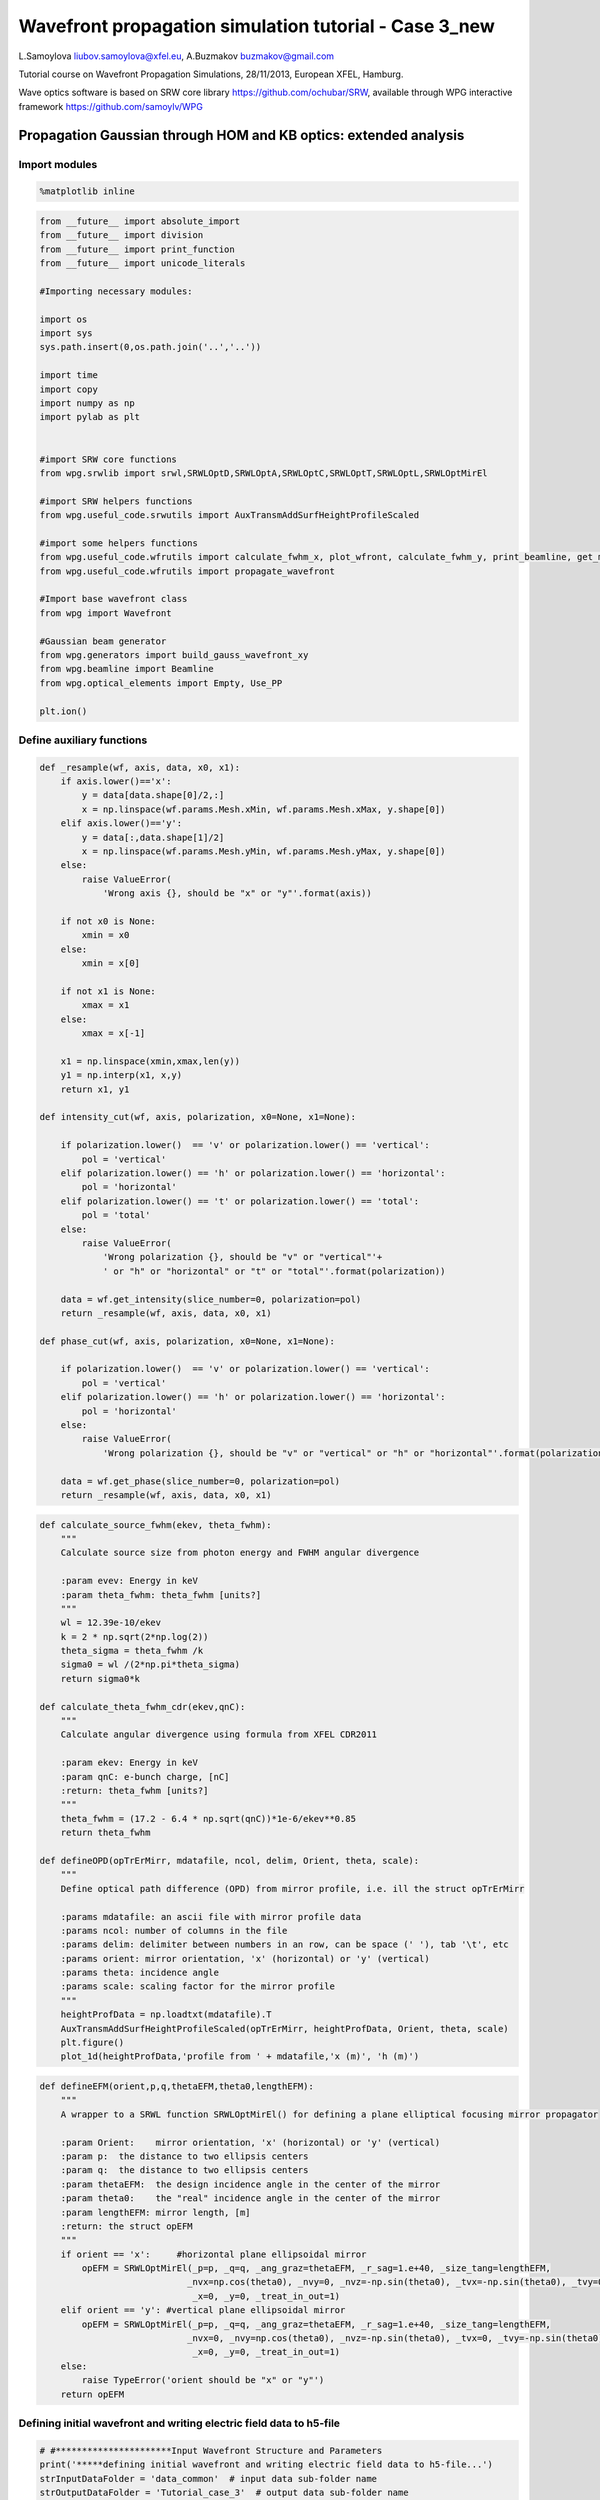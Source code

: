 
Wavefront propagation simulation tutorial - Case 3\_new
=======================================================

L.Samoylova liubov.samoylova@xfel.eu, A.Buzmakov buzmakov@gmail.com

Tutorial course on Wavefront Propagation Simulations, 28/11/2013,
European XFEL, Hamburg.

Wave optics software is based on SRW core library
https://github.com/ochubar/SRW, available through WPG interactive
framework https://github.com/samoylv/WPG

Propagation Gaussian through HOM and KB optics: extended analysis
-----------------------------------------------------------------

Import modules
~~~~~~~~~~~~~~

.. code:: python

    %matplotlib inline

.. code:: python

    from __future__ import absolute_import
    from __future__ import division
    from __future__ import print_function
    from __future__ import unicode_literals
    
    #Importing necessary modules:
    
    import os
    import sys
    sys.path.insert(0,os.path.join('..','..'))
    
    import time
    import copy
    import numpy as np
    import pylab as plt
    
    
    #import SRW core functions
    from wpg.srwlib import srwl,SRWLOptD,SRWLOptA,SRWLOptC,SRWLOptT,SRWLOptL,SRWLOptMirEl
    
    #import SRW helpers functions
    from wpg.useful_code.srwutils import AuxTransmAddSurfHeightProfileScaled
    
    #import some helpers functions
    from wpg.useful_code.wfrutils import calculate_fwhm_x, plot_wfront, calculate_fwhm_y, print_beamline, get_mesh, plot_1d, plot_2d
    from wpg.useful_code.wfrutils import propagate_wavefront
    
    #Import base wavefront class
    from wpg import Wavefront
    
    #Gaussian beam generator
    from wpg.generators import build_gauss_wavefront_xy
    from wpg.beamline import Beamline
    from wpg.optical_elements import Empty, Use_PP
    
    plt.ion()

Define auxiliary functions
~~~~~~~~~~~~~~~~~~~~~~~~~~

.. code:: python

    def _resample(wf, axis, data, x0, x1):
        if axis.lower()=='x':
            y = data[data.shape[0]/2,:]
            x = np.linspace(wf.params.Mesh.xMin, wf.params.Mesh.xMax, y.shape[0])
        elif axis.lower()=='y':
            y = data[:,data.shape[1]/2]
            x = np.linspace(wf.params.Mesh.yMin, wf.params.Mesh.yMax, y.shape[0])
        else:
            raise ValueError(
                'Wrong axis {}, should be "x" or "y"'.format(axis))
        
        if not x0 is None:
            xmin = x0
        else:
            xmin = x[0]
        
        if not x1 is None:
            xmax = x1
        else:
            xmax = x[-1] 
        
        x1 = np.linspace(xmin,xmax,len(y))
        y1 = np.interp(x1, x,y)
        return x1, y1
        
    def intensity_cut(wf, axis, polarization, x0=None, x1=None):
        
        if polarization.lower()  == 'v' or polarization.lower() == 'vertical':
            pol = 'vertical'
        elif polarization.lower() == 'h' or polarization.lower() == 'horizontal':
            pol = 'horizontal'
        elif polarization.lower() == 't' or polarization.lower() == 'total':
            pol = 'total'
        else:
            raise ValueError(
                'Wrong polarization {}, should be "v" or "vertical"'+
                ' or "h" or "horizontal" or "t" or "total"'.format(polarization))
        
        data = wf.get_intensity(slice_number=0, polarization=pol)
        return _resample(wf, axis, data, x0, x1)
    
    def phase_cut(wf, axis, polarization, x0=None, x1=None):
        
        if polarization.lower()  == 'v' or polarization.lower() == 'vertical':
            pol = 'vertical'
        elif polarization.lower() == 'h' or polarization.lower() == 'horizontal':
            pol = 'horizontal'
        else:
            raise ValueError(
                'Wrong polarization {}, should be "v" or "vertical" or "h" or "horizontal"'.format(polarization))
        
        data = wf.get_phase(slice_number=0, polarization=pol)
        return _resample(wf, axis, data, x0, x1)

.. code:: python

    def calculate_source_fwhm(ekev, theta_fwhm):
        """
        Calculate source size from photon energy and FWHM angular divergence
        
        :param evev: Energy in keV
        :param theta_fwhm: theta_fwhm [units?] 
        """
        wl = 12.39e-10/ekev
        k = 2 * np.sqrt(2*np.log(2))
        theta_sigma = theta_fwhm /k
        sigma0 = wl /(2*np.pi*theta_sigma)
        return sigma0*k
    
    def calculate_theta_fwhm_cdr(ekev,qnC):
        """
        Calculate angular divergence using formula from XFEL CDR2011
        
        :param ekev: Energy in keV
        :param qnC: e-bunch charge, [nC]
        :return: theta_fwhm [units?]
        """
        theta_fwhm = (17.2 - 6.4 * np.sqrt(qnC))*1e-6/ekev**0.85
        return theta_fwhm
    
    def defineOPD(opTrErMirr, mdatafile, ncol, delim, Orient, theta, scale):
        """
        Define optical path difference (OPD) from mirror profile, i.e. ill the struct opTrErMirr
        
        :params mdatafile: an ascii file with mirror profile data
        :params ncol: number of columns in the file
        :params delim: delimiter between numbers in an row, can be space (' '), tab '\t', etc
        :params orient: mirror orientation, 'x' (horizontal) or 'y' (vertical)
        :params theta: incidence angle
        :params scale: scaling factor for the mirror profile    
        """
        heightProfData = np.loadtxt(mdatafile).T
        AuxTransmAddSurfHeightProfileScaled(opTrErMirr, heightProfData, Orient, theta, scale)
        plt.figure()
        plot_1d(heightProfData,'profile from ' + mdatafile,'x (m)', 'h (m)')

.. code:: python

    def defineEFM(orient,p,q,thetaEFM,theta0,lengthEFM):
        """
        A wrapper to a SRWL function SRWLOptMirEl() for defining a plane elliptical focusing mirror propagator
        
        :param Orient:    mirror orientation, 'x' (horizontal) or 'y' (vertical)
        :param p:  the distance to two ellipsis centers
        :param q:  the distance to two ellipsis centers
        :param thetaEFM:  the design incidence angle in the center of the mirror
        :param theta0:    the "real" incidence angle in the center of the mirror
        :param lengthEFM: mirror length, [m]
        :return: the struct opEFM
        """
        if orient == 'x':     #horizontal plane ellipsoidal mirror
            opEFM = SRWLOptMirEl(_p=p, _q=q, _ang_graz=thetaEFM, _r_sag=1.e+40, _size_tang=lengthEFM, 
                                _nvx=np.cos(theta0), _nvy=0, _nvz=-np.sin(theta0), _tvx=-np.sin(theta0), _tvy=0,
                                 _x=0, _y=0, _treat_in_out=1) 
        elif orient == 'y': #vertical plane ellipsoidal mirror
            opEFM = SRWLOptMirEl(_p=p, _q=q, _ang_graz=thetaEFM, _r_sag=1.e+40, _size_tang=lengthEFM, 
                                _nvx=0, _nvy=np.cos(theta0), _nvz=-np.sin(theta0), _tvx=0, _tvy=-np.sin(theta0),
                                 _x=0, _y=0, _treat_in_out=1)
        else:
            raise TypeError('orient should be "x" or "y"')
        return opEFM

Defining initial wavefront and writing electric field data to h5-file
~~~~~~~~~~~~~~~~~~~~~~~~~~~~~~~~~~~~~~~~~~~~~~~~~~~~~~~~~~~~~~~~~~~~~

.. code:: python

    # #**********************Input Wavefront Structure and Parameters
    print('*****defining initial wavefront and writing electric field data to h5-file...')
    strInputDataFolder = 'data_common'  # input data sub-folder name
    strOutputDataFolder = 'Tutorial_case_3'  # output data sub-folder name
    
    #init Gauusian beam parameters
    d2m1_sase1 = 246.5
    d2m1_sase2 = 290.0
    d2m1_sase3 = 281.0
    
    d2hkb_sase1 = 929.6       # distance to nmKB's HFM
    dHKB_foc_sase1 = 3.0      # nominal focal length for HFM KB
    dVKB_foc_sase1 = 1.9      # nominal focal length for VFM KB
    d2hkb_sase3 = 442.3
    dHKB_foc_sase3 = 2.715    # nominal focal length for HFM KB
    dVKB_foc_sase3 = 1.715    # nominal focal length for VFM KB
    
    
    qnC = 0.1                    # e-bunch charge, [nC]
    ekev_sase3 = 0.8
    thetaOM_sase3 = 9.e-3
    thetaKB_sase3 = 9.e-3
    ekev_sase1 = 5.0
    thetaOM_sase1 = 3.5e-3       # 
    thetaKB_sase1 = 3.5e-3
    
    ekev = ekev_sase1
    thetaOM = thetaOM_sase1
    d2m1 = d2m1_sase1
    d2hkb = d2hkb_sase1
    thetaKB = thetaKB_sase1
    dhkb_foc = dHKB_foc_sase1     # nominal focal length for HFM KB
    dvkb_foc = dVKB_foc_sase1      # nominal focal length for VFM KB
    dhkb_vkb = dhkb_foc - dvkb_foc          # distance between centers of HFM and VFM
    
    z1 = d2m1
    theta_fwhm = calculate_theta_fwhm_cdr(ekev,qnC)
    k = 2*np.sqrt(2*np.log(2))
    sigX = 12.4e-10*k/(ekev*4*np.pi*theta_fwhm) 
    print('waist_fwhm [um], theta_fwhms [urad]:', sigX*k*1e6, theta_fwhm*1e6)
    #define limits
    range_xy = theta_fwhm/k*z1*7. # sigma*7 beam size
    npoints=400
    
    #define unique filename for storing results
    ip = np.floor(ekev)
    frac = np.floor((ekev - ip)*1e3)
    fname0 = 'g' + str(int(ip))+'_'+str(int(frac))+'kev'
    print('save hdf5: '+fname0+'.h5')
    ifname = os.path.join(strOutputDataFolder,fname0+'.h5')
    
    #tiltX = theta_rms
    #build SRW gauusian wavefront
    wfr0=build_gauss_wavefront_xy(nx=npoints, ny=npoints, ekev=ekev,
                                  xMin=-range_xy/2, xMax=range_xy/2,
                                  yMin=-range_xy/2, yMax=range_xy/2,
                                  sigX=sigX, sigY=sigX, d2waist=z1,
                                  xoff=0, yoff=0, tiltX=0, tiltY=0)    
    
    #init WPG Wavefront helper class
    mwf = Wavefront(wfr0)
    
    #store wavefront to HDF5 file 
    mwf.store_hdf5(ifname)
    
    #draw wavefront with common functions
    plt.subplot(1,2,1)
    plt.imshow(mwf.get_intensity(slice_number=0))
    plt.subplot(1,2,2)
    plt.imshow(mwf.get_phase(slice_number=0,polarization='horizontal'))
    plt.show()
    
    #draw wavefront with cuts
    plot_wfront(mwf, title_fig='at '+str(z1)+' m',
                isHlog=False, isVlog=False,
                i_x_min=1e-5, i_y_min=1e-5, orient='x', onePlot=True)
    
    plt.set_cmap('bone') #set color map, 'bone', 'hot', 'jet', etc
    fwhm_x = calculate_fwhm_x(mwf)
    print('FWHMx [mm], theta_fwhm [urad]:',fwhm_x*1e3,fwhm_x/z1*1e6)


.. parsed-literal::

    *****defining initial wavefront and writing electric field data to h5-file...
    waist_fwhm [um], theta_fwhms [urad]: 28.3217691481 3.86399794107
    save hdf5: g5_0kev.h5



.. image:: output_11_1.png


.. parsed-literal::

    FWHMx [mm]: 0.943784566665
    FWHMy [mm]: 0.943784566665
    Coordinates of center, [mm]: 0.0035480622807 0.0035480622807
    stepX, stepY [um]: 7.096124561394084 7.096124561394084 
    
    R-space
    FWHMx [mm], theta_fwhm [urad]: 0.943784566665 3.82874063556



.. image:: output_11_3.png


Defining optical beamline(s)
~~~~~~~~~~~~~~~~~~~~~~~~~~~~

.. code:: python

    print('*****Defining optical beamline(s) ...')
    
    z2 = d2hkb - d2m1
    
    DriftM1_KB = SRWLOptD(z2) #Drift from first offset mirror (M1) to exp hall
    horApM1 = 0.8*thetaOM
    opApM1 = SRWLOptA('r', 'a', horApM1, range_xy)  # clear aperture of the Offset Mirror(s)
    horApKB = 0.8 * thetaKB # Aperture of the KB system, CA 0.8 m
    opApKB = SRWLOptA('r', 'a', horApKB, horApKB)  # clear aperture of the Offset Mirror(s)
    
    #Wavefront Propagation Parameters:
    #[0]:  Auto-Resize (1) or not (0) Before propagation
    #[1]:  Auto-Resize (1) or not (0) After propagation
    #[2]:  Relative Precision for propagation with Auto-Resizing (1. is nominal)
    #[3]:  Allow (1) or not (0) for semi-analytical treatment of quadratic phase terms at propagation
    #[4]:  Do any Resizing on Fourier side, using FFT, (1) or not (0)
    #[5]:  Horizontal Range modification factor at Resizing (1. means no modification)
    #[6]:  Horizontal Resolution modification factor at Resizing
    #[7]:  Vertical Range modification factor at Resizing
    #[8]:  Vertical Resolution modification factor at Resizing
    #[9]:  Type of wavefront Shift before Resizing (not yet implemented)
    #[10]: New Horizontal wavefront Center position after Shift (not yet implemented)
    #[11]: New Vertical wavefront Center position after Shift (not yet implemented)
    #                 [ 0] [1] [2]  [3] [4] [5]  [6]  [7]  [8]  [9] [10] [11] 
    ppM1 =            [ 0,  0, 1.0,  0,  0, 1.0, 1.0, 1.0, 1.0,  0,  0,   0]
    ppTrErM1 =        [ 0,  0, 1.0,  0,  0, 1.0, 1.0, 1.0, 1.0,  0,  0,   0]
    ppDriftM1_KB =    [ 0,  0, 1.0,  1,  0, 2.4, 1.8, 2.4, 1.8,  0,  0,   0]
    ppApKB =          [ 0,  0, 1.0,  0,  0, 0.6, 8.0, 0.6, 4.0,  0,  0,   0]
    ppHKB =           [ 0,  0, 1.0,  1,  0, 1.0, 1.0, 1.0, 1.0,  0,  0,   0]
    ppTrErHKB =       [ 0,  0, 1.0,  0,  0, 1.0, 1.0, 1.0, 1.0,  0,  0,   0]
    ppDrift_HKB_foc = [ 0,  0, 1.0,  1,  0, 1.0, 1.0, 1.0, 1.0,  0,  0,   0]
    ppDrift_KB =      [ 0,  0, 1.0,  1,  0, 1.0, 1.0, 1.0, 1.0,  0,  0,   0]
    ppVKB =           [ 0,  0, 1.0,  0,  0, 1.0, 1.0, 1.0, 1.0,  0,  0,   0]
    ppTrErVKB =       [ 0,  0, 1.0,  0,  0, 1.0, 1.0, 1.0, 1.0,  0,  0,   0]
    ppDrift_foc =     [ 0,  0, 1.0,  1,  0, 1.0, 1.0, 1.0, 1.0,  0,  0,   0]
    #ppFin  =          [ 0,  0, 1.0,  0,  0, 0.05,5.0, 0.05,5.0,  0,  0,   0]
    ppFin =           [ 0,  0, 1.0,  0,  1, .01, 20.0, .01, 20.0,  0,  0,   0]
    
    optBL0 = SRWLOptC([opApM1,  DriftM1_KB], 
                        [ppM1,ppDriftM1_KB]) 
    
    scale = 2     #5 mirror profile scaling factor 
    print('*****HOM1 data for BL1 beamline ')
    opTrErM1 = SRWLOptT(1500, 100, horApM1, range_xy)
    #defineOPD(opTrErM1, os.path.join(strInputDataFolder,'mirror1.dat'), 2, '\t', 'x',  thetaOM, scale)
    defineOPD(opTrErM1, os.path.join(strInputDataFolder,'mirror2.dat'), 2, ' ', 'x',  thetaOM, scale)
    opdTmp=np.array(opTrErM1.arTr)[1::2].reshape(opTrErM1.mesh.ny,opTrErM1.mesh.nx)
    plt.figure()
    plot_2d(opdTmp, opTrErM1.mesh.xStart*1e3,opTrErM1.mesh.xFin*1e3,opTrErM1.mesh.yStart*1e3,opTrErM1.mesh.yFin*1e3,
            'OPD [m]', 'x (mm)', 'y (mm)')  
    
    optBL1 = SRWLOptC([opApM1,opTrErM1,  DriftM1_KB], 
                        [ppM1,ppTrErM1,ppDriftM1_KB]) 
    
    dhkb_vkb = dhkb_foc - dvkb_foc          # distance between centers of HFM and VFM
    d2vkb = d2hkb +  dhkb_vkb
    vkbfoc =  1. /(1./dvkb_foc + 1. / d2vkb) # for thin lens approx
    hkbfoc =  1. /(1./dhkb_foc + 1. / d2hkb) # for thin lens approx 
    
    z3 = dhkb_vkb
    z4 = vkbfoc #distance to focal plane
    
    #HKB = SRWLOptMirEl(_p=d2hkb, _q=dhkb_foc, _ang_graz=thetaKB, _r_sag=1.e+40, _size_tang=0.85, _nvx=cos(thetaKB), _nvy=0, _nvz=-sin(thetaKB), _tvx=-sin(thetaKB), _tvy=0, _x=0, _y=0, _treat_in_out=1) #HKB Ellipsoidal Mirror
    #VKB = SRWLOptMirEl(_p=d2vkb, _q=dvkb_foc, _ang_graz=thetaKB, _r_sag=1.e+40, _size_tang=0.85, _nvx=0, _nvy=cos(thetaKB), _nvz=-sin(thetaKB), _tvx=0, _tvy=-sin(thetaKB), _x=0, _y=0, _treat_in_out=1) #VKB Ellipsoidal Mirror
    #HKB = SRWLOptL(hkbfoc) #HKB as Thin Lens
    #VKB = SRWLOptL(1e23,vkbfoc) #VKB as Thin Lens
    HKB = defineEFM('x', d2hkb, dhkb_foc, thetaKB, thetaKB, 0.85) #HKB Ellipsoidal Mirror
    VKB = defineEFM('y', d2vkb, dvkb_foc, thetaKB, thetaKB, 0.85) #VKB Ellipsoidal Mirror
    Drift_KB  = SRWLOptD(z3)
    Drift_foc = SRWLOptD(z4)
    optBL2 = SRWLOptC([opApM1,opTrErM1,  DriftM1_KB,opApKB, HKB,   Drift_KB,  VKB,  Drift_foc], 
                        [ppM1,ppTrErM1,ppDriftM1_KB,ppApKB,ppHKB,ppDrift_KB,ppVKB,ppDrift_foc,ppFin]) 



.. parsed-literal::

    *****Defining optical beamline(s) ...
    *****HOM1 data for BL1 beamline 



.. image:: output_13_1.png



.. image:: output_13_2.png


Propagating through BL1 beamline. Imperfect mirror, at KB aperture
~~~~~~~~~~~~~~~~~~~~~~~~~~~~~~~~~~~~~~~~~~~~~~~~~~~~~~~~~~~~~~~~~~

.. code:: python

    print('*****Imperfect HOM mirror, at KB aperture')
    bPlotted = False
    isHlog = True
    isVlog = False
    bSaved = True
    optBL = optBL1
    strBL = 'bl1'
    pos_title = 'at exp hall wall'
    print('*****setting-up optical elements, beamline:', strBL)
    bl = Beamline(optBL)
    print(bl)
    
    if bSaved:
        out_file_name = os.path.join(strOutputDataFolder, fname0+'_'+strBL+'.h5')
        print('save hdf5:', out_file_name)
    else:
        out_file_name = None
        
    startTime = time.time()
    mwf = propagate_wavefront(ifname, bl,out_file_name)
    print('propagation lasted:', round((time.time() - startTime) / 6.) / 10., 'min')


.. parsed-literal::

    *****Imperfect HOM mirror, at KB aperture
    *****setting-up optical elements, beamline: bl1
    Optical Element: Aperture / Obstacle
    Prop. parameters = [0, 0, 1.0, 0, 0, 1.0, 1.0, 1.0, 1.0, 0, 0, 0]
    	Dx = 0.0028000000000000004
    	Dy = 0.0028313537
    	ap_or_ob = a
    	shape = r
    	x = 0
    	y = 0
    	
    Optical Element: Transmission (generic)
    Prop. parameters = [0, 0, 1.0, 0, 0, 1.0, 1.0, 1.0, 1.0, 0, 0, 0]
    	Fx = 1e+23
    	Fy = 1e+23
    	arTr = array of size 300000
    	extTr = 0
    	mesh = Radiation Mesh (Sampling)
    		arSurf = None
    		eFin = 0
    		eStart = 0
    		hvx = 1
    		hvy = 0
    		hvz = 0
    		ne = 1
    		nvx = 0
    		nvy = 0
    		nvz = 1
    		nx = 1500
    		ny = 100
    		xFin = 0.0014000000000000002
    		xStart = -0.0014000000000000002
    		yFin = 0.00141567685
    		yStart = -0.00141567685
    		zStart = 0
    	
    	
    Optical Element: Drift Space
    Prop. parameters = [0, 0, 1.0, 1, 0, 2.4, 1.8, 2.4, 1.8, 0, 0, 0]
    	L = 683.1
    	treat = 0
    	
    
    save hdf5: Tutorial_case_3/g5_0kev_bl1.h5
    Optical Element: Aperture / Obstacle
    Prop. parameters = [0, 0, 1.0, 0, 0, 1.0, 1.0, 1.0, 1.0, 0, 0, 0]
    	Dx = 0.0028000000000000004
    	Dy = 0.0028313537
    	ap_or_ob = a
    	shape = r
    	x = 0
    	y = 0
    	
    Optical Element: Transmission (generic)
    Prop. parameters = [0, 0, 1.0, 0, 0, 1.0, 1.0, 1.0, 1.0, 0, 0, 0]
    	Fx = 1e+23
    	Fy = 1e+23
    	arTr = array of size 300000
    	extTr = 0
    	mesh = Radiation Mesh (Sampling)
    		arSurf = None
    		eFin = 0
    		eStart = 0
    		hvx = 1
    		hvy = 0
    		hvz = 0
    		ne = 1
    		nvx = 0
    		nvy = 0
    		nvz = 1
    		nx = 1500
    		ny = 100
    		xFin = 0.0014000000000000002
    		xStart = -0.0014000000000000002
    		yFin = 0.00141567685
    		yStart = -0.00141567685
    		zStart = 0
    	
    	
    Optical Element: Drift Space
    Prop. parameters = [0, 0, 1.0, 1, 0, 2.4, 1.8, 2.4, 1.8, 0, 0, 0]
    	L = 683.1
    	treat = 0
    	
    
    *****reading wavefront from h5 file...
    R-space
    nx   400  range_x [-1.4e+00, 1.4e+00] mm
    ny   400  range_y [-1.4e+00, 1.4e+00] mm
    *****propagating wavefront (with resizing)...
    save hdf5: Tutorial_case_3/g5_0kev_bl1.h5
    done
    propagation lasted: 0.1 min


.. code:: python

    print('*****Imperfect HOM mirror, at KB aperture')
    plot_wfront(mwf, 'at '+str(z1+z2)+' m',False, False, 1e-5,1e-5,'x', True)
    #plt.set_cmap('bone') #set color map, 'bone', 'hot', etc
    plt.axis('tight')    
    print('FWHMx [mm], theta_fwhm [urad]:',calculate_fwhm_x(mwf)*1e3,calculate_fwhm_x(mwf)/(z1+z2)*1e6)
    print('FWHMy [mm], theta_fwhm [urad]:',calculate_fwhm_y(mwf)*1e3,calculate_fwhm_y(mwf)/(z1+z2)*1e6)


.. parsed-literal::

    *****Imperfect HOM mirror, at KB aperture
    FWHMx [mm]: 2.89758221191
    FWHMy [mm]: 3.55209077523
    Coordinates of center, [mm]: -0.968117421268 0.0134209978913
    stepX, stepY [um]: 13.540103793954389 8.94733192752122 
    
    R-space
    FWHMx [mm], theta_fwhm [urad]: 2.89758221191 3.11702045171
    FWHMy [mm], theta_fwhm [urad]: 3.55209077523 3.8210959286



.. image:: output_16_1.png


Propagating through BL2 beamline. Focused beam: perfect KB
~~~~~~~~~~~~~~~~~~~~~~~~~~~~~~~~~~~~~~~~~~~~~~~~~~~~~~~~~~

.. code:: python

    print('*****Focused beam: perfect KB')
    bSaved = False
    z3 = dhkb_vkb
    z4 = dvkb_foc 
    z4 = vkbfoc #distance to focal plane
    
    #HKB = SRWLOptL(hkbfoc) #HKB as Thin Lens
    #VKB = SRWLOptL(1e23,vkbfoc) #VKB as Thin Lens
    #HKB = defineEFM('x', d2hkb, dhkb_foc, thetaKB, thetaKB, 0.85) #HKB Ellipsoidal Mirror
    #VKB = defineEFM('y', d2vkb, dvkb_foc, thetaKB, thetaKB, 0.85) #VKB Ellipsoidal Mirror
    Drift_foc = SRWLOptD(dvkb_foc)
    #optBL2 = SRWLOptC([opApM1,  DriftM1_KB,opApKB, HKB,   Drift_KB,  VKB,  Drift_foc], 
    #                    [ppM1,ppDriftM1_KB,ppApKB,ppHKB,ppDrift_KB,ppVKB,ppDrift_foc,ppFin]) 
    optBL2 = SRWLOptC([opApM1,opTrErM1,  DriftM1_KB,opApKB, HKB,   Drift_KB,  VKB,  Drift_foc], 
                        [ppM1,ppTrErM1,ppDriftM1_KB,ppApKB,ppHKB,ppDrift_KB,ppVKB,ppDrift_foc]) 
    optBL = optBL2
    strBL = 'bl2'
    pos_title = 'at sample position'
    print('*****setting-up optical elements, beamline:', strBL)
    bl = Beamline(optBL)
    bl.append(Empty(), Use_PP(zoom=0.02, sampling=5.0))
    print(bl)
    
    if bSaved:
        out_file_name = os.path.join(strOutputDataFolder, fname0+'_'+strBL+'.h5')
        print('save hdf5:', out_file_name)
    else:
        out_file_name = None
        
    startTime = time.time()
    mwf = propagate_wavefront(ifname, bl,out_file_name)
    print('propagation lasted:', round((time.time() - startTime) / 6.) / 10., 'min')


.. parsed-literal::

    *****Focused beam: perfect KB
    *****setting-up optical elements, beamline: bl2
    Optical Element: Aperture / Obstacle
    Prop. parameters = [0, 0, 1.0, 0, 0, 1.0, 1.0, 1.0, 1.0, 0, 0, 0]
    	Dx = 0.0028000000000000004
    	Dy = 0.0028313537
    	ap_or_ob = a
    	shape = r
    	x = 0
    	y = 0
    	
    Optical Element: Transmission (generic)
    Prop. parameters = [0, 0, 1.0, 0, 0, 1.0, 1.0, 1.0, 1.0, 0, 0, 0]
    	Fx = 1e+23
    	Fy = 1e+23
    	arTr = array of size 300000
    	extTr = 0
    	mesh = Radiation Mesh (Sampling)
    		arSurf = None
    		eFin = 0
    		eStart = 0
    		hvx = 1
    		hvy = 0
    		hvz = 0
    		ne = 1
    		nvx = 0
    		nvy = 0
    		nvz = 1
    		nx = 1500
    		ny = 100
    		xFin = 0.0014000000000000002
    		xStart = -0.0014000000000000002
    		yFin = 0.00141567685
    		yStart = -0.00141567685
    		zStart = 0
    	
    	
    Optical Element: Drift Space
    Prop. parameters = [0, 0, 1.0, 1, 0, 2.4, 1.8, 2.4, 1.8, 0, 0, 0]
    	L = 683.1
    	treat = 0
    	
    Optical Element: Aperture / Obstacle
    Prop. parameters = [0, 0, 1.0, 0, 0, 0.6, 8.0, 0.6, 4.0, 0, 0, 0]
    	Dx = 0.0028000000000000004
    	Dy = 0.0028000000000000004
    	ap_or_ob = a
    	shape = r
    	x = 0
    	y = 0
    	
    Optical Element: Mirror: Ellipsoid
    Prop. parameters = [0, 0, 1.0, 1, 0, 1.0, 1.0, 1.0, 1.0, 0, 0, 0]
    	Fx = 0
    	Fy = 0
    	angGraz = 0.0035
    	apShape = r
    	arRefl = array of size 2
    	ds = 1
    	dt = 0.85
    	extIn = 0
    	extOut = 0
    	meth = 2
    	nps = 500
    	npt = 500
    	nvx = 0.999993875006
    	nvy = 0
    	nvz = -0.00349999285417
    	p = 929.6
    	q = 3.0
    	radSag = 1e+40
    	reflAngFin = 0
    	reflAngScaleType = lin
    	reflAngStart = 0
    	reflNumAng = 1
    	reflNumComp = 1
    	reflNumPhEn = 1
    	reflPhEnFin = 1000.0
    	reflPhEnScaleType = lin
    	reflPhEnStart = 1000.0
    	treatInOut = 1
    	tvx = -0.00349999285417
    	tvy = 0
    	x = 0
    	y = 0
    	
    Optical Element: Drift Space
    Prop. parameters = [0, 0, 1.0, 1, 0, 1.0, 1.0, 1.0, 1.0, 0, 0, 0]
    	L = 1.1
    	treat = 0
    	
    Optical Element: Mirror: Ellipsoid
    Prop. parameters = [0, 0, 1.0, 0, 0, 1.0, 1.0, 1.0, 1.0, 0, 0, 0]
    	Fx = 0
    	Fy = 0
    	angGraz = 0.0035
    	apShape = r
    	arRefl = array of size 2
    	ds = 1
    	dt = 0.85
    	extIn = 0
    	extOut = 0
    	meth = 2
    	nps = 500
    	npt = 500
    	nvx = 0
    	nvy = 0.999993875006
    	nvz = -0.00349999285417
    	p = 930.7
    	q = 1.9
    	radSag = 1e+40
    	reflAngFin = 0
    	reflAngScaleType = lin
    	reflAngStart = 0
    	reflNumAng = 1
    	reflNumComp = 1
    	reflNumPhEn = 1
    	reflPhEnFin = 1000.0
    	reflPhEnScaleType = lin
    	reflPhEnStart = 1000.0
    	treatInOut = 1
    	tvx = 0
    	tvy = -0.00349999285417
    	x = 0
    	y = 0
    	
    Optical Element: Drift Space
    Prop. parameters = [0, 0, 1.0, 1, 0, 1.0, 1.0, 1.0, 1.0, 0, 0, 0]
    	L = 1.9
    	treat = 0
    	
    Optical element: Empty.
        This is empty propagator used for sampling and zooming wavefront
        
    Prop. parameters = [0, 0, 1.0, 0, 0, 0.02, 5.0, 0.02, 5.0, 0, 0, 0]
    	
    
    Optical Element: Aperture / Obstacle
    Prop. parameters = [0, 0, 1.0, 0, 0, 1.0, 1.0, 1.0, 1.0, 0, 0, 0]
    	Dx = 0.0028000000000000004
    	Dy = 0.0028313537
    	ap_or_ob = a
    	shape = r
    	x = 0
    	y = 0
    	
    Optical Element: Transmission (generic)
    Prop. parameters = [0, 0, 1.0, 0, 0, 1.0, 1.0, 1.0, 1.0, 0, 0, 0]
    	Fx = 1e+23
    	Fy = 1e+23
    	arTr = array of size 300000
    	extTr = 0
    	mesh = Radiation Mesh (Sampling)
    		arSurf = None
    		eFin = 0
    		eStart = 0
    		hvx = 1
    		hvy = 0
    		hvz = 0
    		ne = 1
    		nvx = 0
    		nvy = 0
    		nvz = 1
    		nx = 1500
    		ny = 100
    		xFin = 0.0014000000000000002
    		xStart = -0.0014000000000000002
    		yFin = 0.00141567685
    		yStart = -0.00141567685
    		zStart = 0
    	
    	
    Optical Element: Drift Space
    Prop. parameters = [0, 0, 1.0, 1, 0, 2.4, 1.8, 2.4, 1.8, 0, 0, 0]
    	L = 683.1
    	treat = 0
    	
    Optical Element: Aperture / Obstacle
    Prop. parameters = [0, 0, 1.0, 0, 0, 0.6, 8.0, 0.6, 4.0, 0, 0, 0]
    	Dx = 0.0028000000000000004
    	Dy = 0.0028000000000000004
    	ap_or_ob = a
    	shape = r
    	x = 0
    	y = 0
    	
    Optical Element: Mirror: Ellipsoid
    Prop. parameters = [0, 0, 1.0, 1, 0, 1.0, 1.0, 1.0, 1.0, 0, 0, 0]
    	Fx = 0
    	Fy = 0
    	angGraz = 0.0035
    	apShape = r
    	arRefl = array of size 2
    	ds = 1
    	dt = 0.85
    	extIn = 0
    	extOut = 0
    	meth = 2
    	nps = 500
    	npt = 500
    	nvx = 0.999993875006
    	nvy = 0
    	nvz = -0.00349999285417
    	p = 929.6
    	q = 3.0
    	radSag = 1e+40
    	reflAngFin = 0
    	reflAngScaleType = lin
    	reflAngStart = 0
    	reflNumAng = 1
    	reflNumComp = 1
    	reflNumPhEn = 1
    	reflPhEnFin = 1000.0
    	reflPhEnScaleType = lin
    	reflPhEnStart = 1000.0
    	treatInOut = 1
    	tvx = -0.00349999285417
    	tvy = 0
    	x = 0
    	y = 0
    	
    Optical Element: Drift Space
    Prop. parameters = [0, 0, 1.0, 1, 0, 1.0, 1.0, 1.0, 1.0, 0, 0, 0]
    	L = 1.1
    	treat = 0
    	
    Optical Element: Mirror: Ellipsoid
    Prop. parameters = [0, 0, 1.0, 0, 0, 1.0, 1.0, 1.0, 1.0, 0, 0, 0]
    	Fx = 0
    	Fy = 0
    	angGraz = 0.0035
    	apShape = r
    	arRefl = array of size 2
    	ds = 1
    	dt = 0.85
    	extIn = 0
    	extOut = 0
    	meth = 2
    	nps = 500
    	npt = 500
    	nvx = 0
    	nvy = 0.999993875006
    	nvz = -0.00349999285417
    	p = 930.7
    	q = 1.9
    	radSag = 1e+40
    	reflAngFin = 0
    	reflAngScaleType = lin
    	reflAngStart = 0
    	reflNumAng = 1
    	reflNumComp = 1
    	reflNumPhEn = 1
    	reflPhEnFin = 1000.0
    	reflPhEnScaleType = lin
    	reflPhEnStart = 1000.0
    	treatInOut = 1
    	tvx = 0
    	tvy = -0.00349999285417
    	x = 0
    	y = 0
    	
    Optical Element: Drift Space
    Prop. parameters = [0, 0, 1.0, 1, 0, 1.0, 1.0, 1.0, 1.0, 0, 0, 0]
    	L = 1.9
    	treat = 0
    	
    Optical element: Empty.
        This is empty propagator used for sampling and zooming wavefront
        
    Prop. parameters = [0, 0, 1.0, 0, 0, 0.02, 5.0, 0.02, 5.0, 0, 0, 0]
    	
    
    *****reading wavefront from h5 file...
    R-space
    nx   400  range_x [-1.4e+00, 1.4e+00] mm
    ny   400  range_y [-1.4e+00, 1.4e+00] mm
    *****propagating wavefront (with resizing)...
    done
    propagation lasted: 1.8 min


.. code:: python

    print('*****Focused beam: Focused beam: perfect KB')
    bOnePlot = True
    isHlog = False
    isVlog = False
    plot_wfront(mwf, 'at '+str(z1+z2+z3+z4)+' m',isHlog, isVlog, 1e-5,1e-5,'x', bOnePlot)
    #plt.set_cmap('bone') #set color map, 'bone', 'hot', etc
    plt.axis('tight')    
    print('FWHMx [um], FWHMy [um]:',calculate_fwhm_x(mwf)*1e6,calculate_fwhm_y(mwf)*1e6)


.. parsed-literal::

    *****Focused beam: Focused beam: perfect KB
    FWHMx [mm]: 0.000234193434076
    FWHMy [mm]: 0.000149243216593
    Coordinates of center, [mm]: 2.99999853568e-05 1.55461683951e-06
    stepX, stepY [um]: 0.0019354829262443274 0.0031092336790287185 
    
    R-space
    FWHMx [um], FWHMy [um]: 0.234193434076 0.149243216593



.. image:: output_19_1.png


Defining OPD for HKB and VKB
~~~~~~~~~~~~~~~~~~~~~~~~~~~~

.. code:: python

    print('*****HKB and VKB OPD from data  profiles ')
    scale = 2 #scaling factor of mirror
    opTrErHKB = SRWLOptT(1500, 100, horApKB, horApKB)
    defineOPD(opTrErHKB, os.path.join(strInputDataFolder,'mirror1.dat'), 2, '\t', 'x',  thetaOM, scale)
    opdTmp=np.array(opTrErHKB.arTr)[1::2].reshape(opTrErHKB.mesh.ny,opTrErHKB.mesh.nx)
    plt.figure()
    plot_2d(opdTmp, opTrErM1.mesh.xStart*1e3,opTrErM1.mesh.xFin*1e3,opTrErM1.mesh.yStart*1e3,opTrErM1.mesh.yFin*1e3,
            'OPD [m]', 'x (mm)', 'y (mm)')  
    print('*****VKB data  ')
    opTrErVKB = SRWLOptT(100, 1500, horApKB, horApKB)
    defineOPD(opTrErVKB, os.path.join(strInputDataFolder,'mirror2.dat'), 2, ' ', 'y',  thetaOM, scale)
    opdTmp=np.array(opTrErVKB.arTr)[1::2].reshape(opTrErVKB.mesh.ny,opTrErVKB.mesh.nx)
    plt.figure()
    plot_2d(opdTmp, opTrErVKB.mesh.xStart*1e3,opTrErVKB.mesh.xFin*1e3,opTrErVKB.mesh.yStart*1e3,opTrErVKB.mesh.yFin*1e3,
            'OPD [m]', 'x (mm)', 'y (mm)')  


.. parsed-literal::

    *****HKB and VKB OPD from data  profiles 
    *****VKB data  



.. image:: output_21_1.png



.. image:: output_21_2.png



.. image:: output_21_3.png



.. image:: output_21_4.png


Propagating through BL2 beamline. Focused beam: imperfect KB
~~~~~~~~~~~~~~~~~~~~~~~~~~~~~~~~~~~~~~~~~~~~~~~~~~~~~~~~~~~~

.. code:: python

    print('*****Focused beam on focus: imperfect KB')
    z3 = dhkb_vkb
    z4 = dvkb_foc #distance to focal plane
    #z4 = vkbfoc  #focus distance of lens
    
    HKB = SRWLOptL(hkbfoc) #HKB as Thin Lens
    #VKB = SRWLOptL(1e23,vkbfoc) #VKB as Thin Lens
    #HKB = defineEFM('x', d2hkb, dhkb_foc, thetaKB, thetaKB, 0.85) #HKB Ellipsoidal Mirror
    #VKB = defineEFM('y', d2vkb, dvkb_foc, thetaKB, thetaKB, 0.85) #VKB Ellipsoidal Mirror
    Drift_foc = SRWLOptD(z4)
    optBL2 = SRWLOptC([opApM1,opTrErM1,  DriftM1_KB,opApKB, HKB,opTrErHKB,  Drift_KB,  VKB,opTrErVKB,  Drift_foc], 
                        [ppM1,ppTrErM1,ppDriftM1_KB,ppApKB,ppHKB,ppTrErM1,ppDrift_KB,ppVKB,ppTrErM1, ppDrift_foc]) 
    optBL = optBL2
    strBL = 'bl2'
    pos_title = 'at sample position'
    print('*****setting-up optical elements, beamline:', strBL)
    bl = Beamline(optBL)
    bl.append(Empty(), Use_PP(zoom=0.02, sampling=5.0))
    print(bl)
    
    if bSaved:
        out_file_name = os.path.join(strOutputDataFolder, fname0+'_'+strBL+'.h5')
        print('save hdf5:', out_file_name)
    else:
        out_file_name = None
        
    startTime = time.time()
    mwf = propagate_wavefront(ifname, bl,out_file_name)
    print('propagation lasted:', round((time.time() - startTime) / 6.) / 10., 'min')


.. parsed-literal::

    *****Focused beam on focus: imperfect KB
    *****setting-up optical elements, beamline: bl2
    Optical Element: Aperture / Obstacle
    Prop. parameters = [0, 0, 1.0, 0, 0, 1.0, 1.0, 1.0, 1.0, 0, 0, 0]
    	Dx = 0.0028000000000000004
    	Dy = 0.0028313537
    	ap_or_ob = a
    	shape = r
    	x = 0
    	y = 0
    	
    Optical Element: Transmission (generic)
    Prop. parameters = [0, 0, 1.0, 0, 0, 1.0, 1.0, 1.0, 1.0, 0, 0, 0]
    	Fx = 1e+23
    	Fy = 1e+23
    	arTr = array of size 300000
    	extTr = 0
    	mesh = Radiation Mesh (Sampling)
    		arSurf = None
    		eFin = 0
    		eStart = 0
    		hvx = 1
    		hvy = 0
    		hvz = 0
    		ne = 1
    		nvx = 0
    		nvy = 0
    		nvz = 1
    		nx = 1500
    		ny = 100
    		xFin = 0.0014000000000000002
    		xStart = -0.0014000000000000002
    		yFin = 0.00141567685
    		yStart = -0.00141567685
    		zStart = 0
    	
    	
    Optical Element: Drift Space
    Prop. parameters = [0, 0, 1.0, 1, 0, 2.4, 1.8, 2.4, 1.8, 0, 0, 0]
    	L = 683.1
    	treat = 0
    	
    Optical Element: Aperture / Obstacle
    Prop. parameters = [0, 0, 1.0, 0, 0, 0.6, 8.0, 0.6, 4.0, 0, 0, 0]
    	Dx = 0.0028000000000000004
    	Dy = 0.0028000000000000004
    	ap_or_ob = a
    	shape = r
    	x = 0
    	y = 0
    	
    Optical Element: Thin Lens
    Prop. parameters = [0, 0, 1.0, 1, 0, 1.0, 1.0, 1.0, 1.0, 0, 0, 0]
    	Fx = 2.9903495603688612
    	Fy = 1e+23
    	x = 0
    	y = 0
    	
    Optical Element: Transmission (generic)
    Prop. parameters = [0, 0, 1.0, 0, 0, 1.0, 1.0, 1.0, 1.0, 0, 0, 0]
    	Fx = 1e+23
    	Fy = 1e+23
    	arTr = array of size 300000
    	extTr = 0
    	mesh = Radiation Mesh (Sampling)
    		arSurf = None
    		eFin = 0
    		eStart = 0
    		hvx = 1
    		hvy = 0
    		hvz = 0
    		ne = 1
    		nvx = 0
    		nvy = 0
    		nvz = 1
    		nx = 1500
    		ny = 100
    		xFin = 0.0014000000000000002
    		xStart = -0.0014000000000000002
    		yFin = 0.0014000000000000002
    		yStart = -0.0014000000000000002
    		zStart = 0
    	
    	
    Optical Element: Drift Space
    Prop. parameters = [0, 0, 1.0, 1, 0, 1.0, 1.0, 1.0, 1.0, 0, 0, 0]
    	L = 1.1
    	treat = 0
    	
    Optical Element: Mirror: Ellipsoid
    Prop. parameters = [0, 0, 1.0, 0, 0, 1.0, 1.0, 1.0, 1.0, 0, 0, 0]
    	Fx = 0
    	Fy = 0
    	angGraz = 0.0035
    	apShape = r
    	arRefl = array of size 2
    	ds = 1
    	dt = 0.85
    	extIn = 0
    	extOut = 0
    	meth = 2
    	nps = 500
    	npt = 500
    	nvx = 0
    	nvy = 0.999993875006
    	nvz = -0.00349999285417
    	p = 930.7
    	q = 1.9
    	radSag = 1e+40
    	reflAngFin = 0
    	reflAngScaleType = lin
    	reflAngStart = 0
    	reflNumAng = 1
    	reflNumComp = 1
    	reflNumPhEn = 1
    	reflPhEnFin = 1000.0
    	reflPhEnScaleType = lin
    	reflPhEnStart = 1000.0
    	treatInOut = 1
    	tvx = 0
    	tvy = -0.00349999285417
    	x = 0
    	y = 0
    	
    Optical Element: Transmission (generic)
    Prop. parameters = [0, 0, 1.0, 0, 0, 1.0, 1.0, 1.0, 1.0, 0, 0, 0]
    	Fx = 1e+23
    	Fy = 1e+23
    	arTr = array of size 300000
    	extTr = 0
    	mesh = Radiation Mesh (Sampling)
    		arSurf = None
    		eFin = 0
    		eStart = 0
    		hvx = 1
    		hvy = 0
    		hvz = 0
    		ne = 1
    		nvx = 0
    		nvy = 0
    		nvz = 1
    		nx = 100
    		ny = 1500
    		xFin = 0.0014000000000000002
    		xStart = -0.0014000000000000002
    		yFin = 0.0014000000000000002
    		yStart = -0.0014000000000000002
    		zStart = 0
    	
    	
    Optical Element: Drift Space
    Prop. parameters = [0, 0, 1.0, 1, 0, 1.0, 1.0, 1.0, 1.0, 0, 0, 0]
    	L = 1.9
    	treat = 0
    	
    Optical element: Empty.
        This is empty propagator used for sampling and zooming wavefront
        
    Prop. parameters = [0, 0, 1.0, 0, 0, 0.02, 5.0, 0.02, 5.0, 0, 0, 0]
    	
    
    Optical Element: Aperture / Obstacle
    Prop. parameters = [0, 0, 1.0, 0, 0, 1.0, 1.0, 1.0, 1.0, 0, 0, 0]
    	Dx = 0.0028000000000000004
    	Dy = 0.0028313537
    	ap_or_ob = a
    	shape = r
    	x = 0
    	y = 0
    	
    Optical Element: Transmission (generic)
    Prop. parameters = [0, 0, 1.0, 0, 0, 1.0, 1.0, 1.0, 1.0, 0, 0, 0]
    	Fx = 1e+23
    	Fy = 1e+23
    	arTr = array of size 300000
    	extTr = 0
    	mesh = Radiation Mesh (Sampling)
    		arSurf = None
    		eFin = 0
    		eStart = 0
    		hvx = 1
    		hvy = 0
    		hvz = 0
    		ne = 1
    		nvx = 0
    		nvy = 0
    		nvz = 1
    		nx = 1500
    		ny = 100
    		xFin = 0.0014000000000000002
    		xStart = -0.0014000000000000002
    		yFin = 0.00141567685
    		yStart = -0.00141567685
    		zStart = 0
    	
    	
    Optical Element: Drift Space
    Prop. parameters = [0, 0, 1.0, 1, 0, 2.4, 1.8, 2.4, 1.8, 0, 0, 0]
    	L = 683.1
    	treat = 0
    	
    Optical Element: Aperture / Obstacle
    Prop. parameters = [0, 0, 1.0, 0, 0, 0.6, 8.0, 0.6, 4.0, 0, 0, 0]
    	Dx = 0.0028000000000000004
    	Dy = 0.0028000000000000004
    	ap_or_ob = a
    	shape = r
    	x = 0
    	y = 0
    	
    Optical Element: Thin Lens
    Prop. parameters = [0, 0, 1.0, 1, 0, 1.0, 1.0, 1.0, 1.0, 0, 0, 0]
    	Fx = 2.9903495603688612
    	Fy = 1e+23
    	x = 0
    	y = 0
    	
    Optical Element: Transmission (generic)
    Prop. parameters = [0, 0, 1.0, 0, 0, 1.0, 1.0, 1.0, 1.0, 0, 0, 0]
    	Fx = 1e+23
    	Fy = 1e+23
    	arTr = array of size 300000
    	extTr = 0
    	mesh = Radiation Mesh (Sampling)
    		arSurf = None
    		eFin = 0
    		eStart = 0
    		hvx = 1
    		hvy = 0
    		hvz = 0
    		ne = 1
    		nvx = 0
    		nvy = 0
    		nvz = 1
    		nx = 1500
    		ny = 100
    		xFin = 0.0014000000000000002
    		xStart = -0.0014000000000000002
    		yFin = 0.0014000000000000002
    		yStart = -0.0014000000000000002
    		zStart = 0
    	
    	
    Optical Element: Drift Space
    Prop. parameters = [0, 0, 1.0, 1, 0, 1.0, 1.0, 1.0, 1.0, 0, 0, 0]
    	L = 1.1
    	treat = 0
    	
    Optical Element: Mirror: Ellipsoid
    Prop. parameters = [0, 0, 1.0, 0, 0, 1.0, 1.0, 1.0, 1.0, 0, 0, 0]
    	Fx = 0
    	Fy = 0
    	angGraz = 0.0035
    	apShape = r
    	arRefl = array of size 2
    	ds = 1
    	dt = 0.85
    	extIn = 0
    	extOut = 0
    	meth = 2
    	nps = 500
    	npt = 500
    	nvx = 0
    	nvy = 0.999993875006
    	nvz = -0.00349999285417
    	p = 930.7
    	q = 1.9
    	radSag = 1e+40
    	reflAngFin = 0
    	reflAngScaleType = lin
    	reflAngStart = 0
    	reflNumAng = 1
    	reflNumComp = 1
    	reflNumPhEn = 1
    	reflPhEnFin = 1000.0
    	reflPhEnScaleType = lin
    	reflPhEnStart = 1000.0
    	treatInOut = 1
    	tvx = 0
    	tvy = -0.00349999285417
    	x = 0
    	y = 0
    	
    Optical Element: Transmission (generic)
    Prop. parameters = [0, 0, 1.0, 0, 0, 1.0, 1.0, 1.0, 1.0, 0, 0, 0]
    	Fx = 1e+23
    	Fy = 1e+23
    	arTr = array of size 300000
    	extTr = 0
    	mesh = Radiation Mesh (Sampling)
    		arSurf = None
    		eFin = 0
    		eStart = 0
    		hvx = 1
    		hvy = 0
    		hvz = 0
    		ne = 1
    		nvx = 0
    		nvy = 0
    		nvz = 1
    		nx = 100
    		ny = 1500
    		xFin = 0.0014000000000000002
    		xStart = -0.0014000000000000002
    		yFin = 0.0014000000000000002
    		yStart = -0.0014000000000000002
    		zStart = 0
    	
    	
    Optical Element: Drift Space
    Prop. parameters = [0, 0, 1.0, 1, 0, 1.0, 1.0, 1.0, 1.0, 0, 0, 0]
    	L = 1.9
    	treat = 0
    	
    Optical element: Empty.
        This is empty propagator used for sampling and zooming wavefront
        
    Prop. parameters = [0, 0, 1.0, 0, 0, 0.02, 5.0, 0.02, 5.0, 0, 0, 0]
    	
    
    *****reading wavefront from h5 file...
    R-space
    nx   400  range_x [-1.4e+00, 1.4e+00] mm
    ny   400  range_y [-1.4e+00, 1.4e+00] mm
    *****propagating wavefront (with resizing)...
    done
    propagation lasted: 1.8 min


.. code:: python

    print('*****Focused beam behind focus: imperfect KB')
    bOnePlot= True
    isHlog = False
    isVlog = False
    bSaved = True
    try:
        plot_wfront(mwf, 'at '+str(z1+z2+z3+z4)+' m',isHlog, isVlog, 1e-3,1e-3,'x', bOnePlot)
    except ValueError as e:
        print(e)
    #plt.set_cmap('bone') #set color map, 'bone', 'hot', etc
    plt.axis('tight')    
    print('FWHMx [um], FWHMy [um]:',calculate_fwhm_x(mwf)*1e6,calculate_fwhm_y(mwf)*1e6)


.. parsed-literal::

    *****Focused beam behind focus: imperfect KB
    FWHMx [mm]: 0.000236128917001
    FWHMy [mm]: 0.00015857091763
    Coordinates of center, [mm]: -3.38709512091e-05 -1.55461683951e-06
    stepX, stepY [um]: 0.001935482926236052 0.0031092336790287185 
    
    R-space
    zero-size array to reduction operation minimum which has no identity
    FWHMx [um], FWHMy [um]: 0.236128917001 0.15857091763



.. image:: output_24_1.png


Propagating through BL4 beamline. Focused beam: perfect KB
~~~~~~~~~~~~~~~~~~~~~~~~~~~~~~~~~~~~~~~~~~~~~~~~~~~~~~~~~~

.. code:: python

    print('*****Focused beam behind focus: misaligned perfect KB')
    z3 = dhkb_vkb
    #z4 = dvkb_foc #distance to focal plane
    theta0 = thetaKB + 50e-6
    p = d2hkb
    q = dhkb_foc
    R0 = 2./(1./p+1./q)/thetaKB
    q_mis = 1./(2/(R0*theta0)-1./p)
    offset = q_mis - q #79e-3 if \Delta\theta 10 urad#0. if thetaKB0 = thetaKB
    print('Distance to focus, without and with misalignment:', q,q_mis, 'm')
    z4 = dvkb_foc+(q_mis-q) #distance to focal plane
    Drift_foc = SRWLOptD(z4)
    HKB = defineEFM('x', d2hkb, dhkb_foc, thetaKB, theta0, 0.85) #HKB Ellipsoidal Mirror
    VKB = defineEFM('y', d2vkb, dvkb_foc, thetaKB, thetaKB, 0.85) #VKB Ellipsoidal Mirror
    optBL4 = SRWLOptC([opApM1,opTrErM1,  DriftM1_KB,opApKB, HKB,   Drift_KB,  VKB,  Drift_foc], 
                        [ppM1,ppTrErM1,ppDriftM1_KB,ppApKB,ppHKB,ppDrift_KB,ppVKB, ppDrift_foc]) 
    optBL = optBL4
    strBL = 'bl4'
    pos_title = 'at new focal plane, misalidned KB angle:'+str(theta0)
    print('*****setting-up optical elements, beamline:', strBL)
    bl = Beamline(optBL)
    bl.append(Empty(), Use_PP(zoom_h=0.2, sampling_h=5.0))
    print(bl)
    
    if bSaved:
        out_file_name = os.path.join(strOutputDataFolder, fname0+'_'+strBL+'.h5')
        print('save hdf5:', out_file_name)
    else:
        out_file_name = None
        
    startTime = time.time()
    mwf = propagate_wavefront(ifname, bl,out_file_name)
    print('propagation lasted:', round((time.time() - startTime) / 6.) / 10., 'min')


.. parsed-literal::

    *****Focused beam behind focus: misaligned perfect KB
    Distance to focus, without and with misalignment: 3.0 3.0429974334936767 m
    *****setting-up optical elements, beamline: bl4
    Optical Element: Aperture / Obstacle
    Prop. parameters = [0, 0, 1.0, 0, 0, 1.0, 1.0, 1.0, 1.0, 0, 0, 0]
    	Dx = 0.0028000000000000004
    	Dy = 0.0028313537
    	ap_or_ob = a
    	shape = r
    	x = 0
    	y = 0
    	
    Optical Element: Transmission (generic)
    Prop. parameters = [0, 0, 1.0, 0, 0, 1.0, 1.0, 1.0, 1.0, 0, 0, 0]
    	Fx = 1e+23
    	Fy = 1e+23
    	arTr = array of size 300000
    	extTr = 0
    	mesh = Radiation Mesh (Sampling)
    		arSurf = None
    		eFin = 0
    		eStart = 0
    		hvx = 1
    		hvy = 0
    		hvz = 0
    		ne = 1
    		nvx = 0
    		nvy = 0
    		nvz = 1
    		nx = 1500
    		ny = 100
    		xFin = 0.0014000000000000002
    		xStart = -0.0014000000000000002
    		yFin = 0.00141567685
    		yStart = -0.00141567685
    		zStart = 0
    	
    	
    Optical Element: Drift Space
    Prop. parameters = [0, 0, 1.0, 1, 0, 2.4, 1.8, 2.4, 1.8, 0, 0, 0]
    	L = 683.1
    	treat = 0
    	
    Optical Element: Aperture / Obstacle
    Prop. parameters = [0, 0, 1.0, 0, 0, 0.6, 8.0, 0.6, 4.0, 0, 0, 0]
    	Dx = 0.0028000000000000004
    	Dy = 0.0028000000000000004
    	ap_or_ob = a
    	shape = r
    	x = 0
    	y = 0
    	
    Optical Element: Mirror: Ellipsoid
    Prop. parameters = [0, 0, 1.0, 1, 0, 1.0, 1.0, 1.0, 1.0, 0, 0, 0]
    	Fx = 0
    	Fy = 0
    	angGraz = 0.0035
    	apShape = r
    	arRefl = array of size 2
    	ds = 1
    	dt = 0.85
    	extIn = 0
    	extOut = 0
    	meth = 2
    	nps = 500
    	npt = 500
    	nvx = 0.999993698757
    	nvy = 0
    	nvz = -0.00354999254353
    	p = 929.6
    	q = 3.0
    	radSag = 1e+40
    	reflAngFin = 0
    	reflAngScaleType = lin
    	reflAngStart = 0
    	reflNumAng = 1
    	reflNumComp = 1
    	reflNumPhEn = 1
    	reflPhEnFin = 1000.0
    	reflPhEnScaleType = lin
    	reflPhEnStart = 1000.0
    	treatInOut = 1
    	tvx = -0.00354999254353
    	tvy = 0
    	x = 0
    	y = 0
    	
    Optical Element: Drift Space
    Prop. parameters = [0, 0, 1.0, 1, 0, 1.0, 1.0, 1.0, 1.0, 0, 0, 0]
    	L = 1.1
    	treat = 0
    	
    Optical Element: Mirror: Ellipsoid
    Prop. parameters = [0, 0, 1.0, 0, 0, 1.0, 1.0, 1.0, 1.0, 0, 0, 0]
    	Fx = 0
    	Fy = 0
    	angGraz = 0.0035
    	apShape = r
    	arRefl = array of size 2
    	ds = 1
    	dt = 0.85
    	extIn = 0
    	extOut = 0
    	meth = 2
    	nps = 500
    	npt = 500
    	nvx = 0
    	nvy = 0.999993875006
    	nvz = -0.00349999285417
    	p = 930.7
    	q = 1.9
    	radSag = 1e+40
    	reflAngFin = 0
    	reflAngScaleType = lin
    	reflAngStart = 0
    	reflNumAng = 1
    	reflNumComp = 1
    	reflNumPhEn = 1
    	reflPhEnFin = 1000.0
    	reflPhEnScaleType = lin
    	reflPhEnStart = 1000.0
    	treatInOut = 1
    	tvx = 0
    	tvy = -0.00349999285417
    	x = 0
    	y = 0
    	
    Optical Element: Drift Space
    Prop. parameters = [0, 0, 1.0, 1, 0, 1.0, 1.0, 1.0, 1.0, 0, 0, 0]
    	L = 1.9429974334936766
    	treat = 0
    	
    Optical element: Empty.
        This is empty propagator used for sampling and zooming wavefront
        
    Prop. parameters = [0, 0, 1.0, 0, 0, 0.2, 5.0, 1.0, 1.0, 0, 0, 0]
    	
    
    save hdf5: Tutorial_case_3/g5_0kev_bl4.h5
    Optical Element: Aperture / Obstacle
    Prop. parameters = [0, 0, 1.0, 0, 0, 1.0, 1.0, 1.0, 1.0, 0, 0, 0]
    	Dx = 0.0028000000000000004
    	Dy = 0.0028313537
    	ap_or_ob = a
    	shape = r
    	x = 0
    	y = 0
    	
    Optical Element: Transmission (generic)
    Prop. parameters = [0, 0, 1.0, 0, 0, 1.0, 1.0, 1.0, 1.0, 0, 0, 0]
    	Fx = 1e+23
    	Fy = 1e+23
    	arTr = array of size 300000
    	extTr = 0
    	mesh = Radiation Mesh (Sampling)
    		arSurf = None
    		eFin = 0
    		eStart = 0
    		hvx = 1
    		hvy = 0
    		hvz = 0
    		ne = 1
    		nvx = 0
    		nvy = 0
    		nvz = 1
    		nx = 1500
    		ny = 100
    		xFin = 0.0014000000000000002
    		xStart = -0.0014000000000000002
    		yFin = 0.00141567685
    		yStart = -0.00141567685
    		zStart = 0
    	
    	
    Optical Element: Drift Space
    Prop. parameters = [0, 0, 1.0, 1, 0, 2.4, 1.8, 2.4, 1.8, 0, 0, 0]
    	L = 683.1
    	treat = 0
    	
    Optical Element: Aperture / Obstacle
    Prop. parameters = [0, 0, 1.0, 0, 0, 0.6, 8.0, 0.6, 4.0, 0, 0, 0]
    	Dx = 0.0028000000000000004
    	Dy = 0.0028000000000000004
    	ap_or_ob = a
    	shape = r
    	x = 0
    	y = 0
    	
    Optical Element: Mirror: Ellipsoid
    Prop. parameters = [0, 0, 1.0, 1, 0, 1.0, 1.0, 1.0, 1.0, 0, 0, 0]
    	Fx = 0
    	Fy = 0
    	angGraz = 0.0035
    	apShape = r
    	arRefl = array of size 2
    	ds = 1
    	dt = 0.85
    	extIn = 0
    	extOut = 0
    	meth = 2
    	nps = 500
    	npt = 500
    	nvx = 0.999993698757
    	nvy = 0
    	nvz = -0.00354999254353
    	p = 929.6
    	q = 3.0
    	radSag = 1e+40
    	reflAngFin = 0
    	reflAngScaleType = lin
    	reflAngStart = 0
    	reflNumAng = 1
    	reflNumComp = 1
    	reflNumPhEn = 1
    	reflPhEnFin = 1000.0
    	reflPhEnScaleType = lin
    	reflPhEnStart = 1000.0
    	treatInOut = 1
    	tvx = -0.00354999254353
    	tvy = 0
    	x = 0
    	y = 0
    	
    Optical Element: Drift Space
    Prop. parameters = [0, 0, 1.0, 1, 0, 1.0, 1.0, 1.0, 1.0, 0, 0, 0]
    	L = 1.1
    	treat = 0
    	
    Optical Element: Mirror: Ellipsoid
    Prop. parameters = [0, 0, 1.0, 0, 0, 1.0, 1.0, 1.0, 1.0, 0, 0, 0]
    	Fx = 0
    	Fy = 0
    	angGraz = 0.0035
    	apShape = r
    	arRefl = array of size 2
    	ds = 1
    	dt = 0.85
    	extIn = 0
    	extOut = 0
    	meth = 2
    	nps = 500
    	npt = 500
    	nvx = 0
    	nvy = 0.999993875006
    	nvz = -0.00349999285417
    	p = 930.7
    	q = 1.9
    	radSag = 1e+40
    	reflAngFin = 0
    	reflAngScaleType = lin
    	reflAngStart = 0
    	reflNumAng = 1
    	reflNumComp = 1
    	reflNumPhEn = 1
    	reflPhEnFin = 1000.0
    	reflPhEnScaleType = lin
    	reflPhEnStart = 1000.0
    	treatInOut = 1
    	tvx = 0
    	tvy = -0.00349999285417
    	x = 0
    	y = 0
    	
    Optical Element: Drift Space
    Prop. parameters = [0, 0, 1.0, 1, 0, 1.0, 1.0, 1.0, 1.0, 0, 0, 0]
    	L = 1.9429974334936766
    	treat = 0
    	
    Optical element: Empty.
        This is empty propagator used for sampling and zooming wavefront
        
    Prop. parameters = [0, 0, 1.0, 0, 0, 0.2, 5.0, 1.0, 1.0, 0, 0, 0]
    	
    
    *****reading wavefront from h5 file...
    R-space
    nx   400  range_x [-1.4e+00, 1.4e+00] mm
    ny   400  range_y [-1.4e+00, 1.4e+00] mm
    *****propagating wavefront (with resizing)...
    save hdf5: Tutorial_case_3/g5_0kev_bl4.h5
    done
    propagation lasted: 2.1 min


.. code:: python

    print('*****Focused beam behind focus: misaligned ideal KB')
    pos_title = 'at new focal plane, misalidned KB angle:'+str(theta0)
    bOnePlot= True
    isHlog = False
    isVlog = False
    bSaved = True
    plot_wfront(mwf, 'at '+str(z1+z2+z3+z4)+' m',isHlog, isVlog, 1e-3,1e-3,'x', bOnePlot)
    #plt.set_cmap('bone') #set color map, 'bone', 'hot', etc
    plt.axis('tight')    
    print('FWHMx [um], FWHMy [um]:',calculate_fwhm_x(mwf)*1e6,calculate_fwhm_y(mwf)*1e6)


.. parsed-literal::

    *****Focused beam behind focus: misaligned ideal KB
    FWHMx [mm]: 0.000825975119108
    FWHMy [mm]: 0.0608721123876
    Coordinates of center, [mm]: 0.000336472049708 -0.0257885588165
    stepX, stepY [um]: 0.0019619361498999575 0.050516275840308565 
    
    R-space
    FWHMx [um], FWHMy [um]: 0.825975119108 60.8721123876



.. image:: output_27_1.png


.. code:: python

    print('at new focal plane, misalidned KB angle:'+str(theta0))
    x,y = intensity_cut(mwf, axis='x', polarization='v', x0=-2.5e-6, x1=5.e-6)
    plt.figure()
    plt.title('x-cut')
    plt.plot(x*1e6,y) # x in [um]
    plt.grid(True)
    plt.xlabel('x [um]')
    
    x,y = intensity_cut(mwf, axis='y', polarization='v', x0=-0.05e-3, x1=0.05e-3)
    plt.figure()
    plt.title('y-cut')
    plt.plot(x*1e3,y) # x in [mm]
    plt.grid(True)
    plt.xlabel('y [mm]')


.. parsed-literal::

    at new focal plane, misalidned KB angle:0.00355




.. parsed-literal::

    <matplotlib.text.Text at 0x7fca6c343da0>




.. image:: output_28_2.png



.. image:: output_28_3.png


